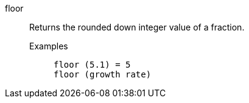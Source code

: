 [#floor]
floor::
  Returns the rounded down integer value of a fraction.
Examples;;
+
----
floor (5.1) = 5
floor (growth rate)
----

